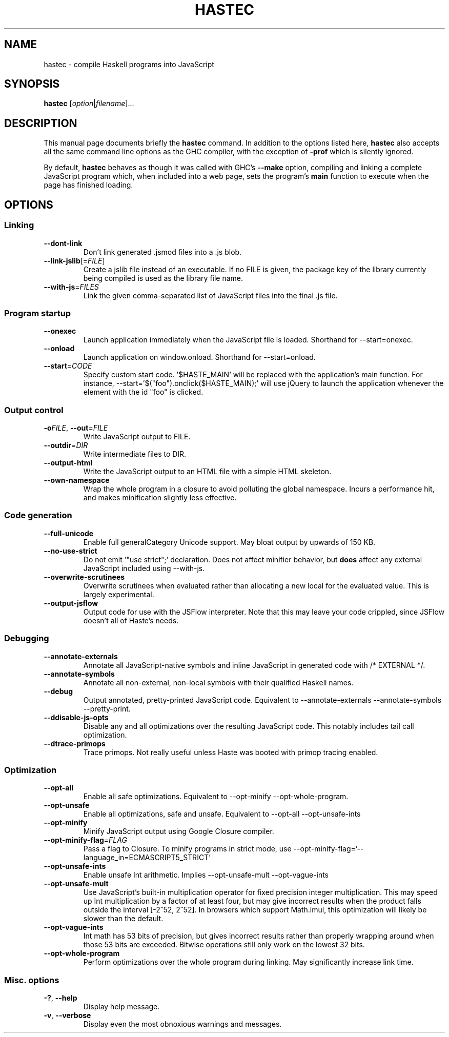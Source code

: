 .TH HASTEC 1

.SH NAME
hastec \- compile Haskell programs into JavaScript

.SH SYNOPSIS
.B hastec
.RI [ option | filename ]...

.SH DESCRIPTION
This manual page documents briefly the
.B hastec
command.
In addition to the options listed here,
.B hastec
also accepts all the same command line options as the GHC compiler,
with the exception of
.B -prof
which is silently ignored.

.BR
By default,
.B hastec
behaves as though it was called with GHC's
.B --make
option, compiling and linking a complete JavaScript program which,
when included into a web page, sets the program's
.B main
function to execute when the page has finished loading.


.SH OPTIONS


.SS Linking

.TP
.BR \-\-dont\-link
Don't link generated .jsmod files into a .js blob.

.TP
.BR \-\-link\-jslib [=\fIFILE\fR]
Create a jslib file instead of an executable. If no FILE is given, the package
key of the library currently being compiled is used as the library file name.

.TP
.BR \-\-with\-js =\fIFILES\fR
Link the given comma-separated list of JavaScript files into the final .js file.


.SS Program startup

.TP
.BR \-\-onexec
Launch application immediately when the JavaScript file is loaded.
Shorthand for --start=onexec.

.TP
.BR \-\-onload
Launch application on window.onload. Shorthand for --start=onload.

.TP
.BR \-\-start =\fICODE\fR
Specify custom start code. '$HASTE_MAIN' will be replaced with the
application's main function. For instance,
--start='$("foo").onclick($HASTE_MAIN);' will use jQuery to launch the
application whenever the element with the id "foo" is clicked.


.SS Output control

.TP
.BR \-o\fIFILE\fR ", " \-\-out =\fIFILE\fR
Write JavaScript output to FILE.

.TP
.BR \-\-outdir =\fIDIR\fR
Write intermediate files to DIR.

.TP
.BR \-\-output\-html
Write the JavaScript output to an HTML file with a simple HTML skeleton.

.TP
.BR \-\-own\-namespace
Wrap the whole program in a closure to avoid polluting the global namespace.
Incurs a performance hit, and makes minification slightly less effective.


.SS Code generation

.TP
.BR \-\-full\-unicode
Enable full generalCategory Unicode support. May bloat output by upwards of
150 KB.

.TP
.BR \-\-no\-use\-strict
Do not emit '"use strict";' declaration. Does not affect minifier behavior,
but
.B does
affect any external JavaScript included using --with-js.

.TP
.BR \-\-overwrite\-scrutinees
Overwrite scrutinees when evaluated rather than allocating a new local for
the evaluated value. This is largely experimental.

.TP
.BR \-\-output\-jsflow
Output code for use with the JSFlow interpreter. Note that this may leave
your code crippled, since JSFlow doesn't all of Haste's needs.


.SS Debugging

.TP
.BR \-\-annotate\-externals
Annotate all JavaScript-native symbols and inline JavaScript in
generated code with /* EXTERNAL */.

.TP
.BR \-\-annotate\-symbols
Annotate all non-external, non-local symbols with their qualified Haskell names.

.TP
.BR \-\-debug
Output annotated, pretty-printed JavaScript code.
Equivalent to --annotate-externals --annotate-symbols --pretty-print.

.TP
.BR \-\-ddisable\-js\-opts
Disable any and all optimizations over the resulting JavaScript code.
This notably includes tail call optimization.

.TP
.BR \-\-dtrace\-primops
Trace primops.
Not really useful unless Haste was booted with primop tracing enabled.


.SS Optimization

.TP
.BR \-\-opt\-all
Enable all safe optimizations. Equivalent to --opt-minify
--opt-whole-program.

.TP
.BR \-\-opt\-unsafe
Enable all optimizations, safe and unsafe. Equivalent to --opt-all
--opt-unsafe-ints

.TP
.BR \-\-opt\-minify
Minify JavaScript output using Google Closure compiler.

.TP
.BR \-\-opt\-minify\-flag =\fIFLAG\fR
Pass a flag to Closure. To minify programs in strict mode, use
--opt-minify-flag='--language_in=ECMASCRIPT5_STRICT'

.TP
.BR \-\-opt\-unsafe\-ints
Enable unsafe Int arithmetic. Implies --opt-unsafe-mult --opt-vague-ints

.TP
.BR \-\-opt\-unsafe\-mult
Use JavaScript's built-in multiplication operator for fixed precision integer
multiplication. This may speed up Int multiplication by a factor of at least
four, but may give incorrect results when the product falls outside the
interval [-2^52, 2^52]. In browsers which support Math.imul, this
optimization will likely be slower than the default.

.TP
.BR \-\-opt\-vague\-ints
Int math has 53 bits of precision, but gives incorrect results rather than
properly wrapping around when those 53 bits are exceeded. Bitwise operations
still only work on the lowest 32 bits.

.TP
.BR \-\-opt\-whole\-program
Perform optimizations over the whole program during linking. May
significantly increase link time.


.SS Misc. options

.TP
.BR \-? ", " \-\-help
Display help message.

.TP
.BR \-v ", " \-\-verbose
Display even the most obnoxious warnings and messages.
